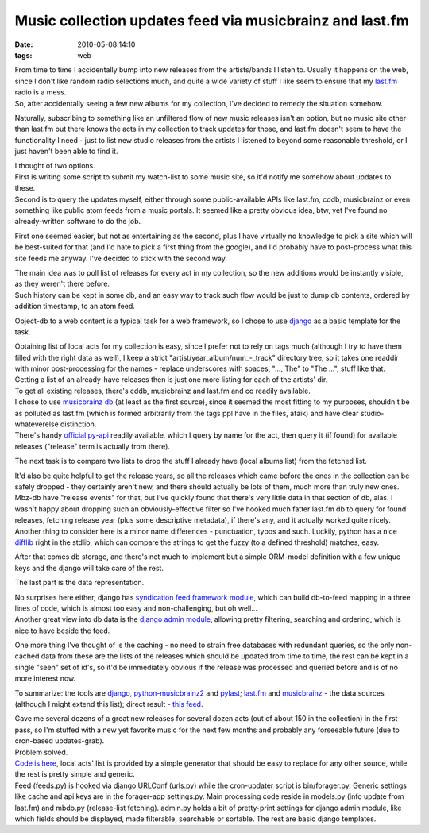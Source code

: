 Music collection updates feed via musicbrainz and last.fm
#########################################################

:date: 2010-05-08 14:10
:tags: web


| From time to time I accidentally bump into new releases from the artists/bands
  I listen to. Usually it happens on the web, since I don't like random radio
  selections much, and quite a wide variety of stuff I like seem to ensure that
  my `last.fm <http://last.fm/>`_ radio is a mess.
| So, after accidentally seeing a few new albums for my collection, I've decided
  to remedy the situation somehow.

Naturally, subscribing to something like an unfiltered flow of new music
releases isn't an option, but no music site other than last.fm out there knows
the acts in my collection to track updates for those, and last.fm doesn't seem
to have the functionality I need - just to list new studio releases from the
artists I listened to beyond some reasonable threshold, or I just haven't been
able to find it.

| I thought of two options.
| First is writing some script to submit my watch-list to some music site, so
  it'd notify me somehow about updates to these.
| Second is to query the updates myself, either through some public-available
  APIs like last.fm, cddb, musicbrainz or even something like public atom feeds
  from a music portals. It seemed like a pretty obvious idea, btw, yet I've
  found no already-written software to do the job.

First one seemed easier, but not as entertaining as the second, plus I have
virtually no knowledge to pick a site which will be best-suited for that (and
I'd hate to pick a first thing from the google), and I'd probably have to
post-process what this site feeds me anyway. I've decided to stick with the
second way.

| The main idea was to poll list of releases for every act in my collection, so
  the new additions would be instantly visible, as they weren't there before.
| Such history can be kept in some db, and an easy way to track such flow would
  be just to dump db contents, ordered by addition timestamp, to an atom feed.

Object-db to a web content is a typical task for a web framework, so I chose to
use `django <http://djangoproject.com/>`_ as a basic template for the task.

| Obtaining list of local acts for my collection is easy, since I prefer not to
  rely on tags much (although I try to have them filled with the right data as
  well), I keep a strict "artist/year_album/num\_-_track" directory tree, so
  it takes one readdir with minor post-processing for the names - replace
  underscores with spaces, "..., The" to "The ...", stuff like that.
| Getting a list of an already-have releases then is just one more listing for
  each of the artists' dir.

| To get all existing releases, there's cddb, musicbrainz and last.fm and co
  readily available.
| I chose to use `musicbrainz db <http://musicbrainz.org/>`_ (at least as the
  first source), since it seemed the most fitting to my purposes, shouldn't be
  as polluted as last.fm (which is formed arbitrarily from the tags ppl have in
  the files, afaik) and have clear studio-whateverelse distinction.
| There's handy `official py-api
  <http://musicbrainz.org/doc/python-musicbrainz2>`_ readily available, which I
  query by name for the act, then query it (if found) for available releases
  ("release" term is actually from there).

The next task is to compare two lists to drop the stuff I already have (local
albums list) from the fetched list.

| It'd also be quite helpful to get the release years, so all the releases which
  came before the ones in the collection can be safely dropped - they certainly
  aren't new, and there should actually be lots of them, much more than truly
  new ones. Mbz-db have "release events" for that, but I've quickly found that
  there's very little data in that section of db, alas. I wasn't happy about
  dropping such an obviously-effective filter so I've hooked much fatter last.fm
  db to query for found releases, fetching release year (plus some descriptive
  metadata), if there's any, and it actually worked quite nicely.
| Another thing to consider here is a minor name differences - punctuation,
  typos and such. Luckily, python has a nice `difflib
  <http://docs.python.org/library/difflib.html>`_ right in the stdlib, which can
  compare the strings to get the fuzzy (to a defined threshold) matches, easy.

After that comes db storage, and there's not much to implement but a simple
ORM-model definition with a few unique keys and the django will take care of the
rest.

The last part is the data representation.

| No surprises here either, django has `syndication feed framework module
  <http://docs.djangoproject.com/en/dev/ref/contrib/syndication/#ref-contrib-syndication>`_,
  which can build db-to-feed mapping in a three lines of code, which is almost
  too easy and non-challenging, but oh well...
| Another great view into db data is the `django admin module
  <http://docs.djangoproject.com/en/dev/ref/contrib/admin/#ref-contrib-admin>`_,
  allowing pretty filtering, searching and ordering, which is nice to have
  beside the feed.

One more thing I've thought of is the caching - no need to strain free databases
with redundant queries, so the only non-cached data from these are the lists of
the releases which should be updated from time to time, the rest can be kept in
a single "seen" set of id's, so it'd be immediately obvious if the release was
processed and queried before and is of no more interest now.

To summarize: the tools are `django <http://djangoproject.com/>`_,
`python-musicbrainz2 <http://musicbrainz.org/doc/python-musicbrainz2>`_ and
`pylast <http://code.google.com/p/pylast/>`_; `last.fm <http://last.fm/>`_ and
`musicbrainz <http://musicbrainz.org/>`_ - the data sources (although I might
extend this list); direct result - `this feed
<http://fraggod.net/feeds/music/>`_.

| Gave me several dozens of a great new releases for several dozen acts (out of
  about 150 in the collection) in the first pass, so I'm stuffed with a new yet
  favorite music for the next few months and probably any forseeable future (due
  to cron-based updates-grab).
| Problem solved.

| `Code is here <http://fraggod.net/oss/projects/mbz_feed.tar.gz>`_, local acts'
  list is provided by a simple generator that should be easy to replace for any
  other source, while the rest is pretty simple and generic.
| Feed (feeds.py) is hooked via django URLConf (urls.py) while the cron-updater
  script is bin/forager.py. Generic settings like cache and api keys are in the
  forager-app settings.py. Main processing code reside in models.py (info update
  from last.fm) and mbdb.py (release-list fetching). admin.py holds a bit of
  pretty-print settings for django admin module, like which fields should be
  displayed, made filterable, searchable or sortable. The rest are basic django
  templates.
